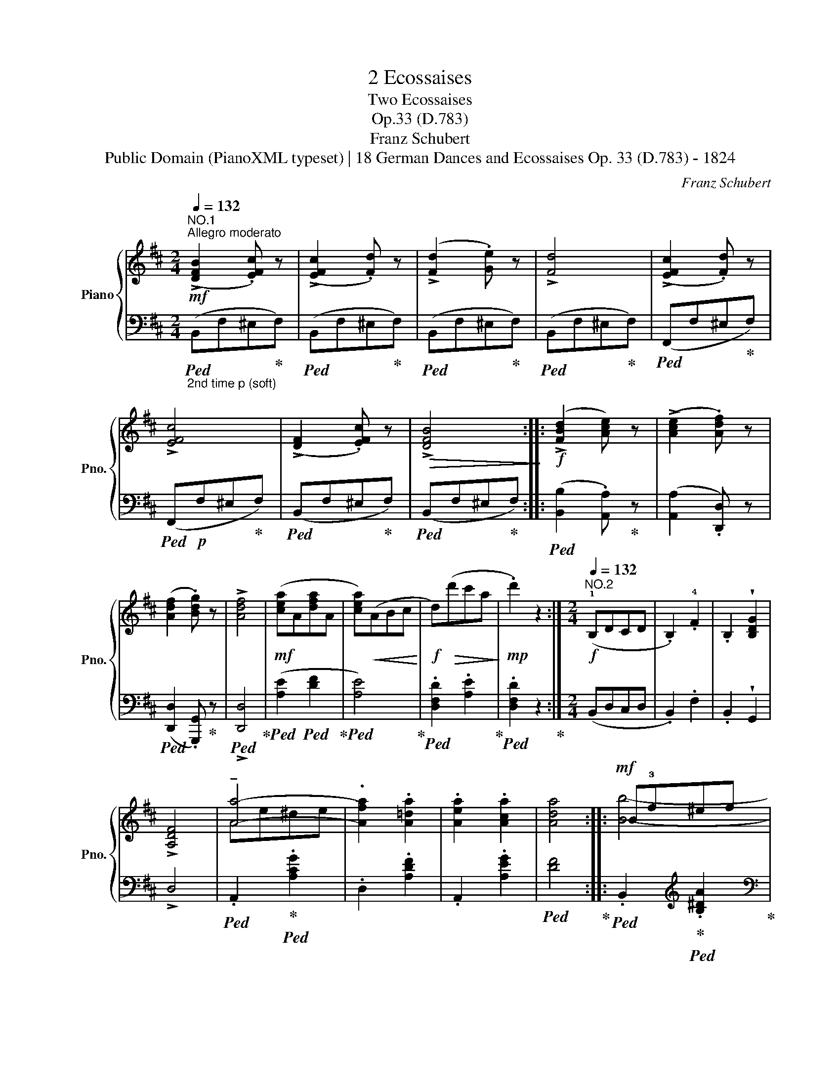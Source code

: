 X:1
T:2 Ecossaises
T:Two Ecossaises
T:Op.33 (D.783)
T:Franz Schubert
T:Public Domain (PianoXML typeset) | 18 German Dances and Ecossaises Op. 33 (D.783) - 1824
C:Franz Schubert
Z:Public Domain (PianoXML typeset) | 18 German Dances and Ecossaises Op. 33 (D.783) - 1824
%%score { ( 1 3 4 ) | 2 }
L:1/8
Q:1/4=132
M:2/4
K:D
V:1 treble nm="Piano" snm="Pno."
V:3 treble 
V:4 treble 
V:2 bass 
V:1
!mf!"^NO.1""^Allegro moderato" (!>![DFB]2 .[EFc]) z | (!>![EFc]2 .[Fd]) z | (!>![Fd]2 .[Ge]) z | %3
 !>![Fd]4 | (!>![EFc]2 .[Fd]) z | !>![EFc]4 | (!>![DF]2 .[EFc]) z |!>(! !>![DFB]4!>)! :: %8
!f! (!>![FBd]2 [Ace]) z | (!>![Ace]2 .[Adf]) z | (([Adf]2 .[Bdg])) z | !>![Adf]4 | %12
!mf! ([cea]A[dfa]A | [cea])!<(!(ABc!<)! |!f! d)!>(!(d'c'a!>)! |!mp! .d'2) z2 :| %16
[M:2/4]"^NO.2"!f![Q:1/4=132] (!1!B,DCD | .B,2) .!4!F2 | .B,2 !wedge![B,DG]2 | !>!!4
2
1![A,DF]4 | %20
 !tenuto![Aa]4- | .[Afa]2 .[A=da]2 | .[Aea]2 .[Aca]2 | [Ada]4 ::!mf! B!3!f^ef | (!4!a2 .g) z | b4 | %27
 b4 |!f! A!3!e^de | .a2 .=d2 |!<(! .b2 .c2!<)! | [Fd]4 :| %32
V:2
"_2nd time p (soft)"!ped! (B,,F,^E,!ped-up!F,) |!ped! (B,,F,^E,!ped-up!F,) | %2
!ped! (B,,F,^E,!ped-up!F,) |!ped! (B,,F,^E,!ped-up!F,) |!ped! (F,,F,^E,!ped-up!F,) | %5
!ped! (F,,!p!F,^E,!ped-up!F,) |!ped! (B,,F,^E,!ped-up!F,) |!ped! (B,,F,^E,!ped-up!F,) :: %8
!ped! ([B,,B,]2 .[A,,A,])!ped-up! z | ([A,,A,]2 .[D,,D,]) z | %10
!ped! ([D,,D,]2 .[G,,,G,,])!ped-up! z |!ped! !>![D,,D,]4!ped-up! | %12
!ped! ([A,E]2!ped! [DF]2!ped-up! |!ped! [A,E]4)!ped-up! |!ped! .[D,F,D]2 .[A,E]2!ped-up! | %15
!ped! .[D,F,D]2 z2!ped-up! :|[M:2/4] (B,,D,C,D, | .B,,2) .F,2 | .B,,2 !wedge!G,,2 | !>!D,4 | %20
!ped! .A,,2!ped-up!!ped! .[A,CG]2 | .D,2 .[A,DF]2 | .A,,2 .[A,EG]2 |!ped! [DF]4!ped-up! :: %24
!ped! .B,,2[K:treble]!ped-up!!ped! .[B,^DA]2!ped-up! |[K:bass] .E,2[K:treble] .[B,EG]2 | %26
[K:bass] .B,,2[K:treble] .[B,^DA]2 |[K:bass] .E,2[K:treble] .[B,EG]2 | %28
[K:bass]!ped! (A,,C,^B,,C,!ped-up! | .D,2) .[F,,F,]2 | .[G,,G,]2 .[A,,A,]2 | %31
!ped! [D,A,]4!ped-up! :| %32
V:3
 x4 | x4 | x4 | x4 | x4 | x4 | x4 | x4 :: x4 | x4 | x4 | x4 | x4 | x4 | x4 | x4 :|[M:2/4] x4 | x4 | %18
 x4 | x4 | Ae^de | x4 | x4 | x4 :: x4 | b4 | B4 | B4 | x4 | x4 | x4 | x4 :| %32
V:4
 x4 | x4 | x4 | x4 | x4 | x4 | x4 | x4 :: x4 | x4 | x4 | x4 | x4 | x4 | x4 | x4 :|[M:2/4] x4 | x4 | %18
 x4 | x4 | x4 | x4 | x4 | x4 :: [Bb]4- | B4 | (g2 .f) z | (f2 .e) z | !tenuto![Aa]4- | [Af]2 A2 | %30
 [Be]2 G2 | x4 :| %32

